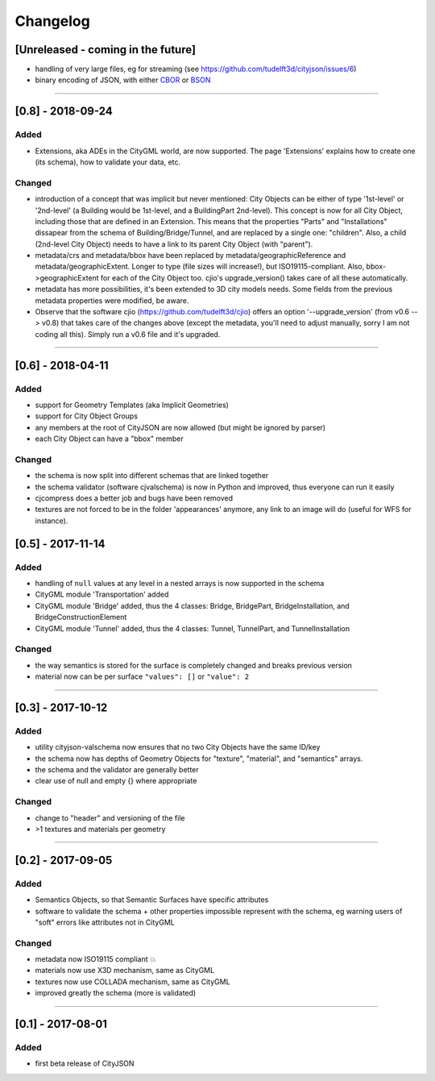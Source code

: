 
=========
Changelog
=========

.. http://keepachangelog.com/en/1.0.0/

[Unreleased - coming in the future]
-----------------------------------
- handling of very large files, eg for streaming (see https://github.com/tudelft3d/cityjson/issues/6)
- binary encoding of JSON, with either `CBOR <http://cbor.io>`_ or `BSON <http://bsonspec.org>`_

----

[0.8] - 2018-09-24
------------------
Added
*****
- Extensions, aka ADEs in the CityGML world, are now supported. The page 'Extensions' explains how to create one (its schema), how to validate your data, etc.

Changed
*******
- introduction of a concept that was implicit but never mentioned: City Objects can be either of type '1st-level' or '2nd-level' (a Building would be 1st-level, and a BuildingPart 2nd-level). This concept is now for all City Object, including those that are defined in an Extension. This means that the properties "Parts" and "Installations" dissapear from the schema of Building/Bridge/Tunnel, and are replaced by a single one: "children". Also, a child (2nd-level City Object) needs to have a link to its parent City Object (with "parent").
- metadata/crs and metadata/bbox have been replaced by metadata/geographicReference and metadata/geographicExtent. Longer to type (file sizes will increase!), but ISO19115-compliant. Also, bbox->geographicExtent for each of the City Object too. cjio's upgrade_version() takes care of all these automatically.
- metadata has more possibilities, it's been extended to 3D city models needs. Some fields from the previous metadata properties were modified, be aware. 
- Observe that the software cjio (https://github.com/tudelft3d/cjio) offers an option '--upgrade_version' (from v0.6 --> v0.8) that takes care of the changes above (except the metadata, you'll need to adjust manually, sorry I am not coding all this). Simply run a v0.6 file and it's upgraded.

----

[0.6] - 2018-04-11
------------------
Added
*****
- support for Geometry Templates (aka Implicit Geometries)
- support for City Object Groups
- any members at the root of CityJSON are now allowed (but might be ignored by parser)
- each City Object can have a "bbox" member

Changed
*******
- the schema is now split into different schemas that are linked together
- the schema validator (software cjvalschema) is now in Python and improved, thus everyone can run it easily
- cjcompress does a better job and bugs have been removed
- textures are not forced to be in the folder 'appearances' anymore, any link to an image will do (useful for WFS for instance).


[0.5] - 2017-11-14 
------------------

Added
*****
- handling of ``null`` values at any level in a nested arrays is now supported in the schema
- CityGML module 'Transportation' added
- CityGML module 'Bridge' added, thus the 4 classes: Bridge, BridgePart, BridgeInstallation, and BridgeConstructionElement 
- CityGML module 'Tunnel' added, thus the 4 classes: Tunnel, TunnelPart, and TunnelInstallation

Changed
*******
- the way semantics is stored for the surface is completely changed and breaks previous version
- material now can be per surface ``"values": []`` or ``"value": 2`` 

----

[0.3] - 2017-10-12
------------------

Added
*****
- utility cityjson-valschema now ensures that no two City Objects have the same ID/key
- the schema now has depths of Geometry Objects for "texture", "material", and "semantics" arrays.
- the schema and the validator are generally better
- clear use of null and empty {} where appropriate

Changed
*******
- change to "header" and versioning of the file
- >1 textures and materials per geometry

----

[0.2] - 2017-09-05
------------------

Added
*****
- Semantics Objects, so that Semantic Surfaces have specific attributes 
- software to validate the schema + other properties impossible represent with the schema, eg warning users of "soft" errors like attributes not in CityGML

Changed
*******
- metadata now ISO19115 compliant 💥
- materials now use X3D mechanism, same as CityGML
- textures now use COLLADA mechanism, same as CityGML
- improved greatly the schema (more is validated) 

----

[0.1] - 2017-08-01 
------------------
Added
*****
- first beta release of CityJSON


